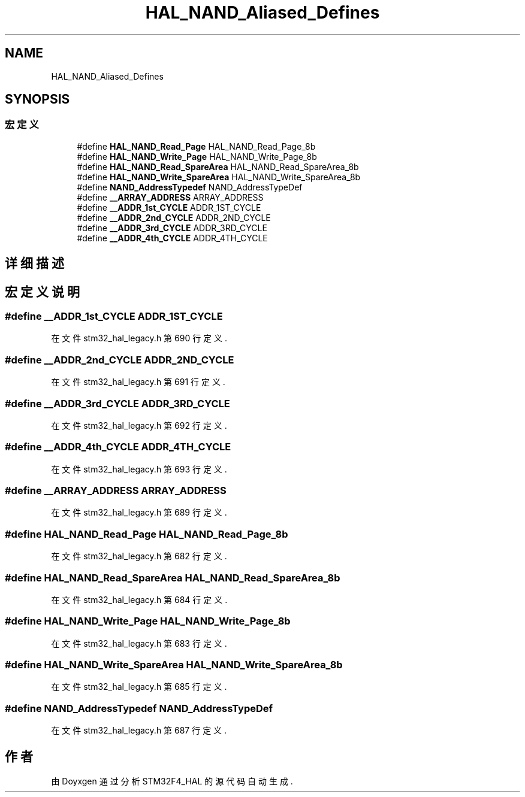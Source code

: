 .TH "HAL_NAND_Aliased_Defines" 3 "2020年 八月 7日 星期五" "Version 1.24.0" "STM32F4_HAL" \" -*- nroff -*-
.ad l
.nh
.SH NAME
HAL_NAND_Aliased_Defines
.SH SYNOPSIS
.br
.PP
.SS "宏定义"

.in +1c
.ti -1c
.RI "#define \fBHAL_NAND_Read_Page\fP   HAL_NAND_Read_Page_8b"
.br
.ti -1c
.RI "#define \fBHAL_NAND_Write_Page\fP   HAL_NAND_Write_Page_8b"
.br
.ti -1c
.RI "#define \fBHAL_NAND_Read_SpareArea\fP   HAL_NAND_Read_SpareArea_8b"
.br
.ti -1c
.RI "#define \fBHAL_NAND_Write_SpareArea\fP   HAL_NAND_Write_SpareArea_8b"
.br
.ti -1c
.RI "#define \fBNAND_AddressTypedef\fP   NAND_AddressTypeDef"
.br
.ti -1c
.RI "#define \fB__ARRAY_ADDRESS\fP   ARRAY_ADDRESS"
.br
.ti -1c
.RI "#define \fB__ADDR_1st_CYCLE\fP   ADDR_1ST_CYCLE"
.br
.ti -1c
.RI "#define \fB__ADDR_2nd_CYCLE\fP   ADDR_2ND_CYCLE"
.br
.ti -1c
.RI "#define \fB__ADDR_3rd_CYCLE\fP   ADDR_3RD_CYCLE"
.br
.ti -1c
.RI "#define \fB__ADDR_4th_CYCLE\fP   ADDR_4TH_CYCLE"
.br
.in -1c
.SH "详细描述"
.PP 

.SH "宏定义说明"
.PP 
.SS "#define __ADDR_1st_CYCLE   ADDR_1ST_CYCLE"

.PP
在文件 stm32_hal_legacy\&.h 第 690 行定义\&.
.SS "#define __ADDR_2nd_CYCLE   ADDR_2ND_CYCLE"

.PP
在文件 stm32_hal_legacy\&.h 第 691 行定义\&.
.SS "#define __ADDR_3rd_CYCLE   ADDR_3RD_CYCLE"

.PP
在文件 stm32_hal_legacy\&.h 第 692 行定义\&.
.SS "#define __ADDR_4th_CYCLE   ADDR_4TH_CYCLE"

.PP
在文件 stm32_hal_legacy\&.h 第 693 行定义\&.
.SS "#define __ARRAY_ADDRESS   ARRAY_ADDRESS"

.PP
在文件 stm32_hal_legacy\&.h 第 689 行定义\&.
.SS "#define HAL_NAND_Read_Page   HAL_NAND_Read_Page_8b"

.PP
在文件 stm32_hal_legacy\&.h 第 682 行定义\&.
.SS "#define HAL_NAND_Read_SpareArea   HAL_NAND_Read_SpareArea_8b"

.PP
在文件 stm32_hal_legacy\&.h 第 684 行定义\&.
.SS "#define HAL_NAND_Write_Page   HAL_NAND_Write_Page_8b"

.PP
在文件 stm32_hal_legacy\&.h 第 683 行定义\&.
.SS "#define HAL_NAND_Write_SpareArea   HAL_NAND_Write_SpareArea_8b"

.PP
在文件 stm32_hal_legacy\&.h 第 685 行定义\&.
.SS "#define NAND_AddressTypedef   NAND_AddressTypeDef"

.PP
在文件 stm32_hal_legacy\&.h 第 687 行定义\&.
.SH "作者"
.PP 
由 Doyxgen 通过分析 STM32F4_HAL 的 源代码自动生成\&.
